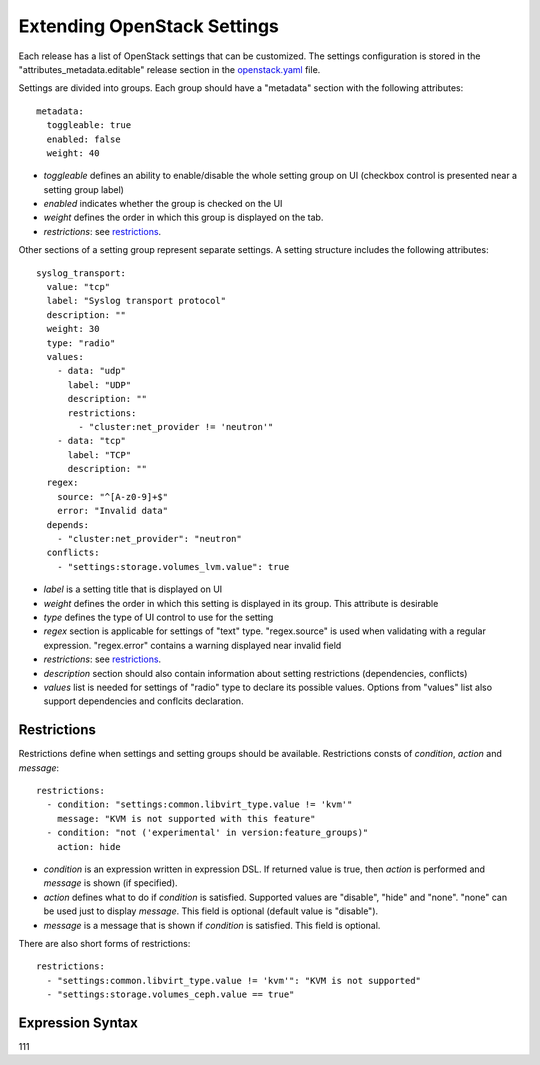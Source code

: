 Extending OpenStack Settings
============================

Each release has a list of OpenStack settings that can be customized.
The settings configuration is stored in the "attributes_metadata.editable"
release section in the openstack.yaml_ file.

Settings are divided into groups. Each group should have a "metadata" section
with the following attributes::

  metadata:
    toggleable: true
    enabled: false
    weight: 40

* *toggleable* defines an ability to enable/disable the whole setting group
  on UI (checkbox control is presented near a setting group label)
* *enabled* indicates whether the group is checked on the UI
* *weight* defines the order in which this group is displayed on the tab.
* *restrictions*: see restrictions_.

Other sections of a setting group represent separate settings. A setting
structure includes the following attributes::

  syslog_transport:
    value: "tcp"
    label: "Syslog transport protocol"
    description: ""
    weight: 30
    type: "radio"
    values:
      - data: "udp"
        label: "UDP"
        description: ""
        restrictions:
          - "cluster:net_provider != 'neutron'"
      - data: "tcp"
        label: "TCP"
        description: ""
    regex:
      source: "^[A-z0-9]+$"
      error: "Invalid data"
    depends:
      - "cluster:net_provider": "neutron"
    conflicts:
      - "settings:storage.volumes_lvm.value": true

* *label* is a setting title that is displayed on UI
* *weight* defines the order in which this setting is displayed in its group.
  This attribute is desirable
* *type* defines the type of UI control to use for the setting
* *regex* section is applicable for settings of "text" type. "regex.source"
  is used when validating with a regular expression. "regex.error" contains
  a warning displayed near invalid field
* *restrictions*: see restrictions_.
* *description* section should also contain information about setting
  restrictions (dependencies, conflicts)
* *values* list is needed for settings of "radio" type to declare its
  possible values. Options from "values" list also support dependencies
  and conflcits declaration.

.. _restrictions:

Restrictions
------------

Restrictions define when settings and setting groups should be available.
Restrictions consts of *condition*, *action* and *message*::

    restrictions:
      - condition: "settings:common.libvirt_type.value != 'kvm'"
        message: "KVM is not supported with this feature"
      - condition: "not ('experimental' in version:feature_groups)"
        action: hide

* *condition* is an expression written in expression DSL. If returned value
  is true, then *action* is performed and *message* is shown (if specified).

* *action* defines what to do if *condition* is satisfied. Supported values
  are "disable", "hide" and "none". "none" can be used just to display
  *message*. This field is optional (default value is "disable").

* *message* is a message that is shown if *condition* is satisfied. This field
  is optional.

There are also short forms of restrictions::

    restrictions:
      - "settings:common.libvirt_type.value != 'kvm'": "KVM is not supported"
      - "settings:storage.volumes_ceph.value == true"

.. _expression_syntax:

Expression Syntax
-----------------

111

.. _openstack.yaml: https://github.com/stackforge/fuel-web/blob/master/nailgun/nailgun/fixtures/openstack.yaml